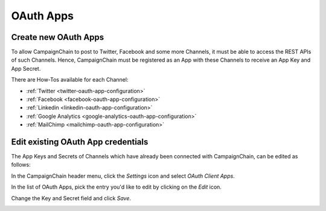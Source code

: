 OAuth Apps
==========

Create new OAuth Apps
---------------------

.. _create-new-oauth-apps:

To allow CampaignChain to post to Twitter, Facebook and some more Channels, it
must be able to access the REST APIs of such Channels. Hence, CampaignChain
must be registered as an App with these Channels to receive an App Key and App
Secret.

There are How-Tos available for each Channel:

- :ref:`Twitter <twitter-oauth-app-configuration>`
- :ref:`Facebook <facebook-oauth-app-configuration>`
- :ref:`Linkedin <linkedin-oauth-app-configuration>`
- :ref:`Google Analytics <google-analytics-oauth-app-configuration>`
- :ref:`MailChimp <mailchimp-oauth-app-configuration>`

Edit existing OAuth App credentials
-----------------------------------

The App Keys and Secrets of Channels which have already been connected with
CampaignChain, can be edited as follows:

In the CampaignChain header menu, click the *Settings* icon and select *OAuth
Client Apps*.

.. image:: /images/administrator/settings_menu_oauth_apps.png
    :width: 600px

In the list of OAuth Apps, pick the entry you'd like to edit by clicking on the
*Edit* icon.

.. image:: /images/administrator/oauth_apps_list.png
    :width: 600px

Change the Key and Secret field and click *Save*.

.. image:: /images/administrator/oauth_app_edit.png
    :width: 600px

